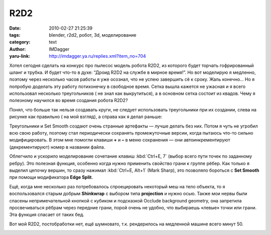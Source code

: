 R2D2
====
:date: 2010-02-27 21:25:39
:tags: blender, r2d2, робот, 3d, моделирование
:category: text
:author: IMDagger
:yaru-link: http://imdagger.ya.ru/replies.xml?item_no=704

Хотел сегодня сделать на конкурс про пылесос модель робота R2D2, из
которого будет торчать гофрированный шланг и трубка. И будет что-то в
духе: “Дроид R2D2 на службе в мирное время!”. Но вот моделирую я
медленно, поэтому через несколько часов работы я уже осознал, что не
успею завершить сё к сроку. Жаль конечно… Но я попробую доделать эту
работу потихонечку в свободное время. Сетка вышла кажется не ужасная и я
всего использовал несколько треугольников ( не знал как выкрутиться), а
в основном сетка состоит из квадов. Чему я полезному научился во время
создания робота R2D2?

Понял, что больше так нельзя создавать круги, не следует
использовать треугольники при их создании, слева на рисунке как
правильно ( на мой взгляд), а справа как я делал раньше:

.. class:: text-center

|image0|

Треугольники и Set Smooth создают очень странные артефакты — лучше
делать без них. Потом я чуть не угробил всю свою работу, поэтому стал
периодически сохранять промежуточные версии, когда пытаюсь что-то сильно
модифицировать. В этом мне помогли клавиши **+** и **–** в меню
сохранения — они автоинкрементируют (декрементируют) номер в названии
файла.

Облегчило и ускорило моделирование сочетание клавиш :kbd:`Ctrl+E, 7`
(выбор всего пути точек по заданному ребру). Это полезная функция,
особенно когда нужно применить свойство грани к группе рёбер. Как только
я выделил цепочку вершин, то сразу нажимал :kbd:`Ctrl+E, Alt+1` (Mark
Sharp), это позволяло бороться с **Set Smooth** при помощи модификатора
**Edge Split**.

Ещё, когда мне несколько раз потребовалось спроецировать некоторый
меш на тело объекта, то я воспользовался старым добрым **Shinkwrap** с
выбором типа **projection** и нужно осью. Также мои нервы были спасены
непримечательной кнопкой с кубиком и подсказкой Occlude background
geometry, она запретила просвечиваться рёбрам через передние грани,
порой очень не удобно, что выбираешь «левые» точки или грани. Эта
функция спасает от таких бед.

Вот мой R2D2, постобработки нет, ещё шумновато, т.к. рендерилось на
медленной машине всего минут 50.

.. class:: text-center

|image1|

.. |image0| image:: http://img-fotki.yandex.ru/get/3814/imdagger.5/0_231ee_f79977fa_L
   :target: http://fotki.yandex.ru/users/imdagger/view/143854/
.. |image1| image:: http://img-fotki.yandex.ru/get/3813/imdagger.5/0_231f0_224a7c2d_L
   :target: http://fotki.yandex.ru/users/imdagger/view/143856/
